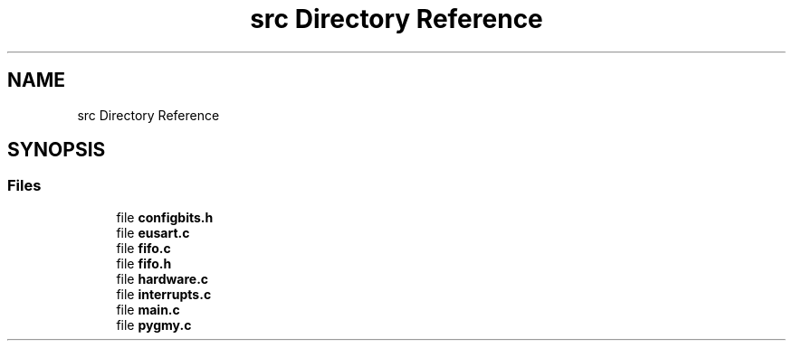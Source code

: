 .TH "src Directory Reference" 3 "Mon Oct 26 2020" "Version v1.1" "Pygmy Possum" \" -*- nroff -*-
.ad l
.nh
.SH NAME
src Directory Reference
.SH SYNOPSIS
.br
.PP
.SS "Files"

.in +1c
.ti -1c
.RI "file \fBconfigbits\&.h\fP"
.br
.ti -1c
.RI "file \fBeusart\&.c\fP"
.br
.ti -1c
.RI "file \fBfifo\&.c\fP"
.br
.ti -1c
.RI "file \fBfifo\&.h\fP"
.br
.ti -1c
.RI "file \fBhardware\&.c\fP"
.br
.ti -1c
.RI "file \fBinterrupts\&.c\fP"
.br
.ti -1c
.RI "file \fBmain\&.c\fP"
.br
.ti -1c
.RI "file \fBpygmy\&.c\fP"
.br
.in -1c
